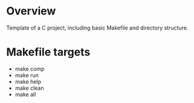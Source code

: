 
* Overview

Template of a C project, including basic Makefile and directory structure.

* Makefile targets

- make comp
- make run
- make help
- make clean
- make all

